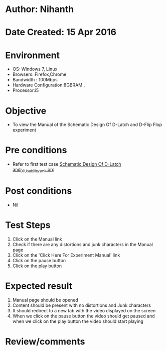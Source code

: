 * Author: Nihanth
* Date Created: 15 Apr 2016
* Environment
  - OS: Windows 7, Linux
  - Browsers: Firefox,Chrome
  - Bandwidth : 100Mbps
  - Hardware Configuration:8GBRAM , 
  - Processor:i5

* Objective
  - To view the Manual of the Schematic Design Of D-Latch and D-Flip Flop experiment

* Pre conditions
  - Refer to first test case [[https://github.com/Virtual-Labs/vlsi-iiith/blob/master/test-cases/integration_test-cases/Schematic Design Of D-Latch and/Schematic Design Of D-Latch and_01_Usability_smk.org][Schematic Design Of D-Latch and_01_Usability_smk.org]]

* Post conditions
  - Nil
* Test Steps
  1. Click on the Manual link 
  2. Check if there are any distortions and junk characters in the Manual page
  3. Click on the 'Click Here For Experiment Manual' link
  4. Click on the pause button
  5. Click on the play button

* Expected result
  1. Manual page should be opened
  2. Content should be present with no distortions and Junk characters
  3. It should redirect to a new tab with the video displayed on the screen
  4. When we click on the pause button the video should get paused and when we click on the play button the video should start playing

* Review/comments


